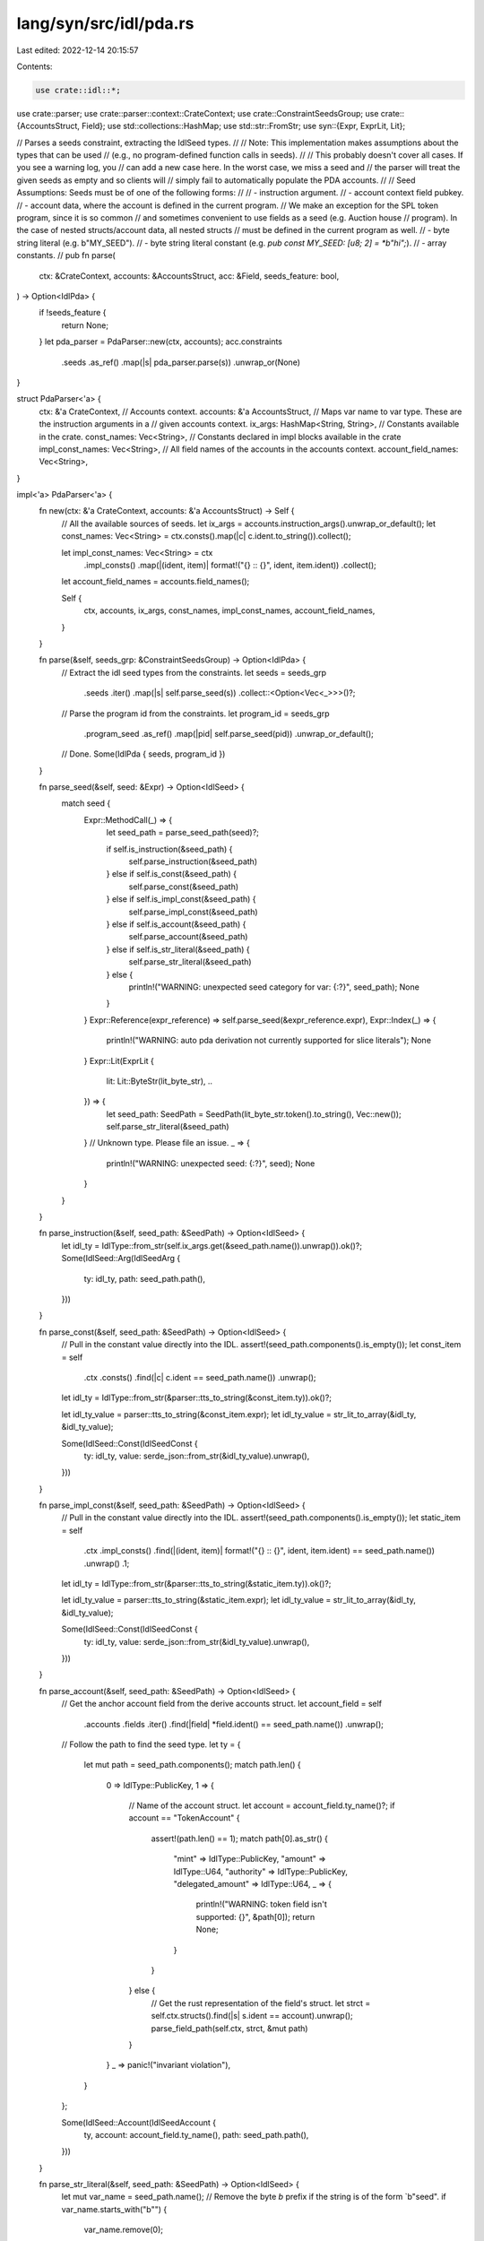 lang/syn/src/idl/pda.rs
=======================

Last edited: 2022-12-14 20:15:57

Contents:

.. code-block:: rs

    use crate::idl::*;
use crate::parser;
use crate::parser::context::CrateContext;
use crate::ConstraintSeedsGroup;
use crate::{AccountsStruct, Field};
use std::collections::HashMap;
use std::str::FromStr;
use syn::{Expr, ExprLit, Lit};

// Parses a seeds constraint, extracting the IdlSeed types.
//
// Note: This implementation makes assumptions about the types that can be used
//       (e.g., no program-defined function calls in seeds).
//
//       This probably doesn't cover all cases. If you see a warning log, you
//       can add a new case here. In the worst case, we miss a seed and
//       the parser will treat the given seeds as empty and so clients will
//       simply fail to automatically populate the PDA accounts.
//
// Seed Assumptions: Seeds must be of one of the following forms:
//
// - instruction argument.
// - account context field pubkey.
// - account data, where the account is defined in the current program.
//   We make an exception for the SPL token program, since it is so common
//   and sometimes convenient to use fields as a seed (e.g. Auction house
//   program). In the case of nested structs/account data, all nested structs
//   must be defined in the current program as well.
// - byte string literal (e.g. b"MY_SEED").
// - byte string literal constant  (e.g. `pub const MY_SEED: [u8; 2] = *b"hi";`).
// - array constants.
//
pub fn parse(
    ctx: &CrateContext,
    accounts: &AccountsStruct,
    acc: &Field,
    seeds_feature: bool,
) -> Option<IdlPda> {
    if !seeds_feature {
        return None;
    }
    let pda_parser = PdaParser::new(ctx, accounts);
    acc.constraints
        .seeds
        .as_ref()
        .map(|s| pda_parser.parse(s))
        .unwrap_or(None)
}

struct PdaParser<'a> {
    ctx: &'a CrateContext,
    // Accounts context.
    accounts: &'a AccountsStruct,
    // Maps var name to var type. These are the instruction arguments in a
    // given accounts context.
    ix_args: HashMap<String, String>,
    // Constants available in the crate.
    const_names: Vec<String>,
    // Constants declared in impl blocks available in the crate
    impl_const_names: Vec<String>,
    // All field names of the accounts in the accounts context.
    account_field_names: Vec<String>,
}

impl<'a> PdaParser<'a> {
    fn new(ctx: &'a CrateContext, accounts: &'a AccountsStruct) -> Self {
        // All the available sources of seeds.
        let ix_args = accounts.instruction_args().unwrap_or_default();
        let const_names: Vec<String> = ctx.consts().map(|c| c.ident.to_string()).collect();

        let impl_const_names: Vec<String> = ctx
            .impl_consts()
            .map(|(ident, item)| format!("{} :: {}", ident, item.ident))
            .collect();

        let account_field_names = accounts.field_names();

        Self {
            ctx,
            accounts,
            ix_args,
            const_names,
            impl_const_names,
            account_field_names,
        }
    }

    fn parse(&self, seeds_grp: &ConstraintSeedsGroup) -> Option<IdlPda> {
        // Extract the idl seed types from the constraints.
        let seeds = seeds_grp
            .seeds
            .iter()
            .map(|s| self.parse_seed(s))
            .collect::<Option<Vec<_>>>()?;
        // Parse the program id from the constraints.
        let program_id = seeds_grp
            .program_seed
            .as_ref()
            .map(|pid| self.parse_seed(pid))
            .unwrap_or_default();

        // Done.
        Some(IdlPda { seeds, program_id })
    }

    fn parse_seed(&self, seed: &Expr) -> Option<IdlSeed> {
        match seed {
            Expr::MethodCall(_) => {
                let seed_path = parse_seed_path(seed)?;

                if self.is_instruction(&seed_path) {
                    self.parse_instruction(&seed_path)
                } else if self.is_const(&seed_path) {
                    self.parse_const(&seed_path)
                } else if self.is_impl_const(&seed_path) {
                    self.parse_impl_const(&seed_path)
                } else if self.is_account(&seed_path) {
                    self.parse_account(&seed_path)
                } else if self.is_str_literal(&seed_path) {
                    self.parse_str_literal(&seed_path)
                } else {
                    println!("WARNING: unexpected seed category for var: {:?}", seed_path);
                    None
                }
            }
            Expr::Reference(expr_reference) => self.parse_seed(&expr_reference.expr),
            Expr::Index(_) => {
                println!("WARNING: auto pda derivation not currently supported for slice literals");
                None
            }
            Expr::Lit(ExprLit {
                lit: Lit::ByteStr(lit_byte_str),
                ..
            }) => {
                let seed_path: SeedPath = SeedPath(lit_byte_str.token().to_string(), Vec::new());
                self.parse_str_literal(&seed_path)
            }
            // Unknown type. Please file an issue.
            _ => {
                println!("WARNING: unexpected seed: {:?}", seed);
                None
            }
        }
    }

    fn parse_instruction(&self, seed_path: &SeedPath) -> Option<IdlSeed> {
        let idl_ty = IdlType::from_str(self.ix_args.get(&seed_path.name()).unwrap()).ok()?;
        Some(IdlSeed::Arg(IdlSeedArg {
            ty: idl_ty,
            path: seed_path.path(),
        }))
    }

    fn parse_const(&self, seed_path: &SeedPath) -> Option<IdlSeed> {
        // Pull in the constant value directly into the IDL.
        assert!(seed_path.components().is_empty());
        let const_item = self
            .ctx
            .consts()
            .find(|c| c.ident == seed_path.name())
            .unwrap();
        let idl_ty = IdlType::from_str(&parser::tts_to_string(&const_item.ty)).ok()?;

        let idl_ty_value = parser::tts_to_string(&const_item.expr);
        let idl_ty_value = str_lit_to_array(&idl_ty, &idl_ty_value);

        Some(IdlSeed::Const(IdlSeedConst {
            ty: idl_ty,
            value: serde_json::from_str(&idl_ty_value).unwrap(),
        }))
    }

    fn parse_impl_const(&self, seed_path: &SeedPath) -> Option<IdlSeed> {
        // Pull in the constant value directly into the IDL.
        assert!(seed_path.components().is_empty());
        let static_item = self
            .ctx
            .impl_consts()
            .find(|(ident, item)| format!("{} :: {}", ident, item.ident) == seed_path.name())
            .unwrap()
            .1;

        let idl_ty = IdlType::from_str(&parser::tts_to_string(&static_item.ty)).ok()?;

        let idl_ty_value = parser::tts_to_string(&static_item.expr);
        let idl_ty_value = str_lit_to_array(&idl_ty, &idl_ty_value);

        Some(IdlSeed::Const(IdlSeedConst {
            ty: idl_ty,
            value: serde_json::from_str(&idl_ty_value).unwrap(),
        }))
    }

    fn parse_account(&self, seed_path: &SeedPath) -> Option<IdlSeed> {
        // Get the anchor account field from the derive accounts struct.
        let account_field = self
            .accounts
            .fields
            .iter()
            .find(|field| *field.ident() == seed_path.name())
            .unwrap();

        // Follow the path to find the seed type.
        let ty = {
            let mut path = seed_path.components();
            match path.len() {
                0 => IdlType::PublicKey,
                1 => {
                    // Name of the account struct.
                    let account = account_field.ty_name()?;
                    if account == "TokenAccount" {
                        assert!(path.len() == 1);
                        match path[0].as_str() {
                            "mint" => IdlType::PublicKey,
                            "amount" => IdlType::U64,
                            "authority" => IdlType::PublicKey,
                            "delegated_amount" => IdlType::U64,
                            _ => {
                                println!("WARNING: token field isn't supported: {}", &path[0]);
                                return None;
                            }
                        }
                    } else {
                        // Get the rust representation of the field's struct.
                        let strct = self.ctx.structs().find(|s| s.ident == account).unwrap();
                        parse_field_path(self.ctx, strct, &mut path)
                    }
                }
                _ => panic!("invariant violation"),
            }
        };

        Some(IdlSeed::Account(IdlSeedAccount {
            ty,
            account: account_field.ty_name(),
            path: seed_path.path(),
        }))
    }

    fn parse_str_literal(&self, seed_path: &SeedPath) -> Option<IdlSeed> {
        let mut var_name = seed_path.name();
        // Remove the byte `b` prefix if the string is of the form `b"seed".
        if var_name.starts_with("b\"") {
            var_name.remove(0);
        }
        let value_string: String = var_name.chars().filter(|c| *c != '"').collect();
        Some(IdlSeed::Const(IdlSeedConst {
            value: serde_json::Value::String(value_string),
            ty: IdlType::String,
        }))
    }

    fn is_instruction(&self, seed_path: &SeedPath) -> bool {
        self.ix_args.contains_key(&seed_path.name())
    }

    fn is_const(&self, seed_path: &SeedPath) -> bool {
        self.const_names.contains(&seed_path.name())
    }

    fn is_impl_const(&self, seed_path: &SeedPath) -> bool {
        self.impl_const_names.contains(&seed_path.name())
    }

    fn is_account(&self, seed_path: &SeedPath) -> bool {
        self.account_field_names.contains(&seed_path.name())
    }

    fn is_str_literal(&self, seed_path: &SeedPath) -> bool {
        seed_path.components().is_empty() && seed_path.name().contains('"')
    }
}

// SeedPath represents the deconstructed syntax of a single pda seed,
// consisting of a variable name and a vec of all the sub fields accessed
// on that variable name. For example, if a seed is `my_field.my_data.as_ref()`,
// then the field name is `my_field` and the vec of sub fields is `[my_data]`.
#[derive(Debug)]
struct SeedPath(String, Vec<String>);

impl SeedPath {
    fn name(&self) -> String {
        self.0.clone()
    }

    // Full path to the data this seed represents.
    fn path(&self) -> String {
        match self.1.len() {
            0 => self.0.clone(),
            _ => format!("{}.{}", self.name(), self.components().join(".")),
        }
    }

    // All path components for the subfields accessed on this seed.
    fn components(&self) -> &[String] {
        &self.1
    }
}

// Extracts the seed path from a single seed expression.
fn parse_seed_path(seed: &Expr) -> Option<SeedPath> {
    // Convert the seed into the raw string representation.
    let seed_str = parser::tts_to_string(seed);

    // Break up the seed into each sub field component.
    let mut components: Vec<&str> = seed_str.split(" . ").collect();
    if components.len() <= 1 {
        println!("WARNING: seeds are in an unexpected format: {:?}", seed);
        return None;
    }

    // The name of the variable (or field).
    let name = components.remove(0).to_string();

    // The path to the seed (only if the `name` type is a struct).
    let mut path = Vec::new();
    while !components.is_empty() {
        let c = components.remove(0);
        if c.contains("()") {
            break;
        }
        path.push(c.to_string());
    }
    if path.len() == 1 && (path[0] == "key" || path[0] == "key()") {
        path = Vec::new();
    }

    Some(SeedPath(name, path))
}

fn parse_field_path(ctx: &CrateContext, strct: &syn::ItemStruct, path: &mut &[String]) -> IdlType {
    let field_name = &path[0];
    *path = &path[1..];

    // Get the type name for the field.
    let next_field = strct
        .fields
        .iter()
        .find(|f| &f.ident.clone().unwrap().to_string() == field_name)
        .unwrap();
    let next_field_ty_str = parser::tts_to_string(&next_field.ty);

    // The path is empty so this must be a primitive type.
    if path.is_empty() {
        return next_field_ty_str.parse().unwrap();
    }

    // Get the rust representation of hte field's struct.
    let strct = ctx
        .structs()
        .find(|s| s.ident == next_field_ty_str)
        .unwrap();

    parse_field_path(ctx, strct, path)
}

fn str_lit_to_array(idl_ty: &IdlType, idl_ty_value: &String) -> String {
    if let IdlType::Array(_ty, _size) = &idl_ty {
        // Convert str literal to array.
        if idl_ty_value.contains("b\"") {
            let components: Vec<&str> = idl_ty_value.split('b').collect();
            assert_eq!(components.len(), 2);
            let mut str_lit = components[1].to_string();
            str_lit.retain(|c| c != '"');
            return format!("{:?}", str_lit.as_bytes());
        }
    }
    idl_ty_value.to_string()
}


